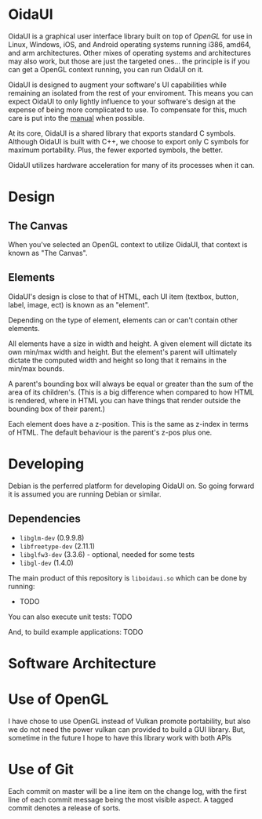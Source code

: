 * OidaUI

OidaUI is a graphical user interface library built on top of [[Use of OpenGL][OpenGL]]
for use in Linux, Windows, iOS, and Android operating systems running
i386, amd64, and arm architectures. Other mixes of operating systems
and architectures may also work, but those are just the targeted
ones... the principle is if you can get a OpenGL context running, you
can run OidaUI on it.

OidaUI is designed to augment your software's UI capabilities while
remaining an isolated from the rest of your enviroment. This means you
can expect OidaUI to only lightly influence to your software's design
at the expense of being more complicated to use. To compensate for
this, much care is put into the [[file://doc/oidaui.org][manual]] when possible.

At its core, OidaUI is a shared library that exports standard C
symbols. Although OidaUI is built with C++, we choose to export only C
symbols for maximum portability. Plus, the fewer exported symbols, the
better.

OidaUI utilizes hardware acceleration for many of its processes when
it can.

* Design

** The Canvas
When you've selected an OpenGL context to utilize OidaUI, that context
is known as "The Canvas". 

** Elements
OidaUI's design is close to that of HTML, each UI item (textbox,
button, label, image, ect) is known as an "element".

Depending on the type of element, elements can or can't contain other
elements.

All elements have a size in width and height. A given element will
dictate its own min/max width and height. But the element's parent
will ultimately dictate the computed width and height so long that it
remains in the min/max bounds.

A parent's bounding box will always be equal or greater than the sum
of the area of its children's. (This is a big difference when compared
to how HTML is rendered, where in HTML you can have things that render
outside the bounding box of their parent.)

Each element does have a z-position. This is the same as z-index in
terms of HTML. The default behaviour is the parent's z-pos plus one.

* Developing
Debian is the perferred platform for developing OidaUI on. So going
forward it is assumed you are running Debian or similar.

** Dependencies
 - =libglm-dev= (0.9.9.8)
 - =libfreetype-dev= (2.11.1)
 - =libglfw3-dev= (3.3.6) - optional, needed for some tests
 - =libgl-dev= (1.4.0)

The main product of this repository is =liboidaui.so= which can be
done by running:

 - TODO

You can also execute unit tests: TODO

And, to build example applications: TODO

* Software Architecture
* Use of OpenGL
I have chose to use OpenGL instead of Vulkan promote portability, but also we do not need the power vulkan can
provided to build a GUI library. But, sometime in the future I hope to have this library work with both APIs
* Use of Git

Each commit on master will be a line item on the change log, with the
first line of each commit message being the most visible aspect. A
tagged commit denotes a release of sorts.
